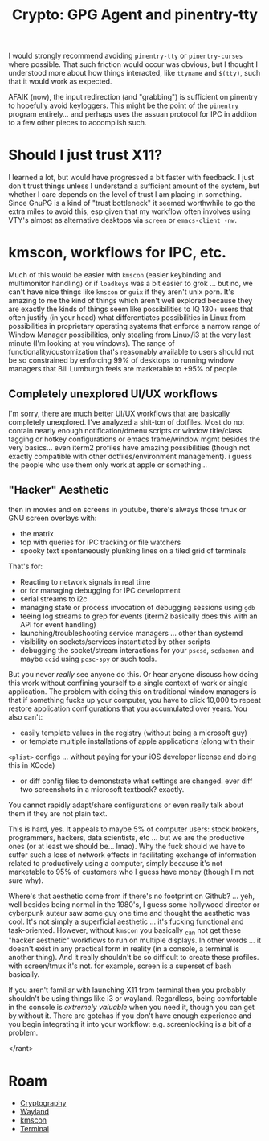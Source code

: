 :PROPERTIES:
:ID:       e762af95-9077-4c41-95be-4eb4dc2f06bd
:END:
#+TITLE: Crypto: GPG Agent and pinentry-tty
#+CATEGORY: slips
#+TAGS:

I would strongly recommend avoiding =pinentry-tty= or =pinentry-curses= where
possible. That such friction would occur was obvious, but I thought I understood
more about how things interacted, like =ttyname= and =$(tty)=, such that it
would work as expected.

AFAIK (now), the input redirection (and "grabbing") is sufficient on
pinentry to hopefully avoid keyloggers. This might be the point of the
=pinentry= program entirely... and perhaps uses the assuan protocol for IPC in
additon to a few other pieces to accomplish such.

* Should I just trust X11?

I learned a lot, but would have progressed a bit faster with feedback.  I just
don't trust things unless I understand a sufficient amount of the system, but
whether I care depends on the level of trust I am placing in something. Since
GnuPG is a kind of "trust bottleneck" it seemed worthwhile to go the extra miles
to avoid this, esp given that my workflow often involves using VTY's almost as
alternative desktops via =screen= or =emacs-client -nw=.

* kmscon, workflows for IPC, etc.

Much of this would be easier with =kmscon= (easier keybinding and multimonitor
handling) or if =loadkeys= was a bit easier to grok ... but no, we can't have
nice things like =kmscon= or =guix= if they aren't unix porn. It's amazing to me
the kind of things which aren't well explored because they are exactly the kinds
of things seem like possibilities to IQ 130+ users that often justify (in your
head) what differentiates possibilities in Linux from possibilities in
proprietary operating systems that enforce a narrow range of Window Manager
possibilities, only stealing from Linux/i3 at the very last minute (I'm looking
at you windows). The range of functionality/customization that's reasonably
available to users should not be so constrained by enforcing 99% of desktops to
running window managers that Bill Lumburgh feels are marketable to +95% of
people.

** Completely unexplored UI/UX workflows

I'm sorry, there are much better UI/UX workflows that are basically completely
unexplored. I've analyzed a shit-ton of dotfiles. Most do not contain nearly
enough notification/dmenu scripts or window title/class tagging or hotkey
configurations or emacs frame/window mgmt besides the very basics... even iterm2
profiles have amazing possibilities (though not exactly compatible with other
dotfiles/environment management). i guess the people who use them only work at
apple or something...

** "Hacker" Aesthetic

then in movies and on screens in youtube, there's always
those tmux or GNU screen overlays with:

+ the matrix
+ top with queries for IPC tracking or file watchers
+ spooky text spontaneously plunking lines on a tiled grid of terminals

That's for:

+ Reacting to network signals in real time
+ or for managing debugging for IPC development
+ serial streams to i2c
+ managing state or process invocation of debugging sessions using =gdb=
+ teeing log streams to grep for events (iterm2 basically does this with an API
  for event handling)
+ launching/troubleshooting service managers ... other than systemd
+ visibility on sockets/services instantiated by other scripts
+ debugging the socket/stream interactions for your =pscsd=, =scdaemon= and
  maybe =ccid= using =pcsc-spy= or such tools.

But you never /really/ see anyone do this. Or hear anyone discuss how doing this
work without confining yourself to a single context of work or single
application. The problem with doing this on traditional window managers is that
if something fucks up your computer, you have to click 10,000 to repeat restore
application configurations that you accumulated over years. You also can't:

+ easily template values in the registry (without being a microsoft guy)
+ or template multiple installations of apple applications (along with their
=<plist>= configs ... without paying for your iOS developer license and doing
this in XCode)
+ or diff config files to demonstrate what settings are changed. ever diff two
  screenshots in a microsoft textbook? exactly.

You cannot rapidly adapt/share configurations or even really talk about them if
they are not plain text.

This is hard, yes. It appeals to maybe 5% of computer users: stock brokers,
programmers, hackers, data scientists, etc ... but we are the productive ones
(or at least we should be... lmao). Why the fuck should we have to suffer such a
loss of network effects in facilitating exchange of information related to
productively using a computer, simply because it's not marketable to 95% of
customers who I guess have money (though I'm not sure why).

Where's that aesthetic come from if there's no footprint on Github?  ... yeh,
well besides being normal in the 1980's, I guess some hollywood director or
cyberpunk auteur saw some guy one time and thought the aesthetic was cool. It's
not simply a superficial aesthetic ... it's fucking functional and
task-oriented. However, without =kmscon= you basically _can not get these
"hacker aesthetic" workflows to run on multiple displays. In other words ... it
doesn't exist in any practical form in reality (in a console, a terminal is
another thing). And it really shouldn't be so difficult to create these
profiles. with screen/tmux it's not. for example, screen is a superset of bash
basically.

If you aren't familiar with launching X11 from terminal then you probably
shouldn't be using things like i3 or wayland.  Regardless, being comfortable in
the console is /extremely valuable/ when you need it, though you can get by
without it. There are gotchas if you don't have enough experience and you begin
integrating it into your workflow: e.g. screenlocking is a bit of a problem.

</rant>

* Roam
+ [[id:c2afa949-0d1c-4703-b69c-02ffa854d4f4][Cryptography]]
+ [[id:f92bb944-0269-47d4-b07c-2bd683e936f2][Wayland]]
+ [[id:e2acb6f6-8279-4500-b423-659ce89ecbb0][kmscon]]
+ [[id:7c990485-430a-467a-bc6b-ed2fdd7dc4dc][Terminal]]
